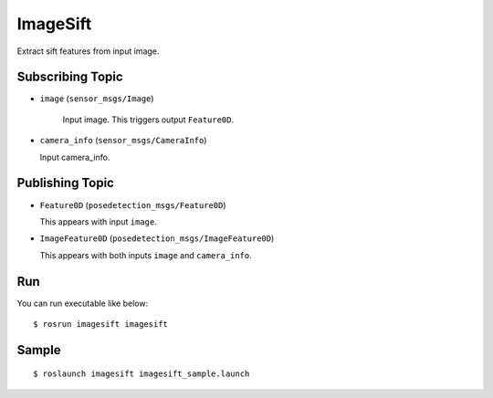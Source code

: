 ImageSift
=========

.. image:: images/imagesift.png

Extract sift features from input image.


Subscribing Topic
-----------------

- ``image`` (``sensor_msgs/Image``)

   Input image. This triggers output ``Feature0D``.

-  ``camera_info`` (``sensor_msgs/CameraInfo``)

   Input camera_info.


Publishing Topic
----------------

-  ``Feature0D`` (``posedetection_msgs/Feature0D``)

   This appears with input ``image``.

-  ``ImageFeature0D`` (``posedetection_msgs/ImageFeature0D``)

   This appears with both inputs ``image`` and ``camera_info``.


Run
---
You can run executable like below::

    $ rosrun imagesift imagesift


Sample
------

::

    $ roslaunch imagesift imagesift_sample.launch
